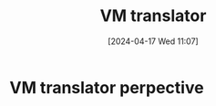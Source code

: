 :PROPERTIES:
:ID:       cda90a7e-463e-4c8f-b001-a5fe1f8e0504
:END:
#+title: VM translator
#+date: [2024-04-17 Wed 11:07]
#+startup: overview

* VM translator perpective
[[file:images/vm_translator_perspective.png]]
